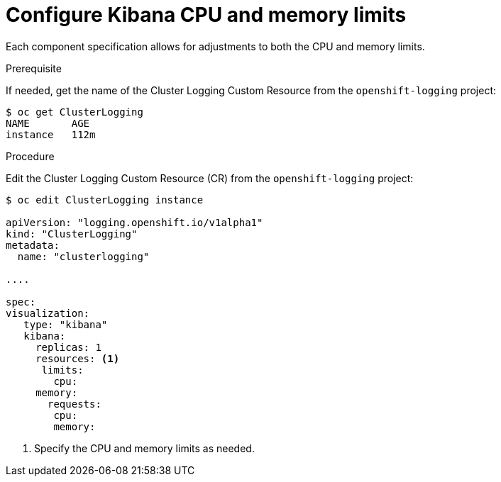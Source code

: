 // Module included in the following assemblies:
//
// * logging/efk-logging-kibana.adoc

[id='efk-logging-kibana-limits-{context}']
= Configure Kibana CPU and memory limits

Each component specification allows for adjustments to both the CPU and memory limits. 

.Prerequisite

If needed, get the name of the Cluster Logging Custom Resource from the `openshift-logging` project:

----
$ oc get ClusterLogging
NAME       AGE
instance   112m
----

.Procedure

Edit the Cluster Logging Custom Resource (CR) from the `openshift-logging` project: 

[source,yaml]
----
$ oc edit ClusterLogging instance

apiVersion: "logging.openshift.io/v1alpha1"
kind: "ClusterLogging"
metadata:
  name: "clusterlogging"

....

spec:
visualization:
   type: "kibana"
   kibana:
     replicas: 1
     resources: <1>
      limits:
        cpu:
     memory:
       requests:
        cpu:
        memory:
----

<1> Specify the CPU and memory limits as needed.
